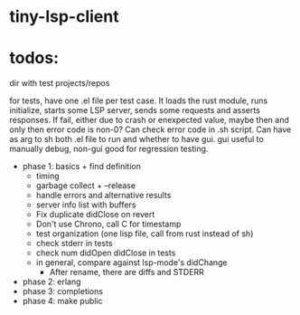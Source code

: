 
* tiny-lsp-client

* todos:

dir with test projects/repos

for tests, have one .el file per test case. It loads the rust module, runs initialize, starts some LSP server, sends some requests and asserts responses. If fail, either due to crash or enexpected value, maybe then and only then error code is non-0? Can check error code in .sh script. Can have as arg to sh both .el file to run and whether to have gui. gui useful to manually debug, non-gui good for regression testing.

- phase 1: basics + find definition
  - timing
  - garbage collect + --release
  - handle errors and alternative results
  - server info list with buffers
  - Fix duplicate didClose on revert
  - Don't use Chrono, call C for timestamp
  - test organization (one lisp file, call from rust instead of sh)
  - check stderr in tests
  - check num didOpen didClose in tests
  - in general, compare against lsp-mode's didChange
    - After rename, there are diffs and STDERR
- phase 2: erlang
- phase 3: completions
- phase 4: make public
